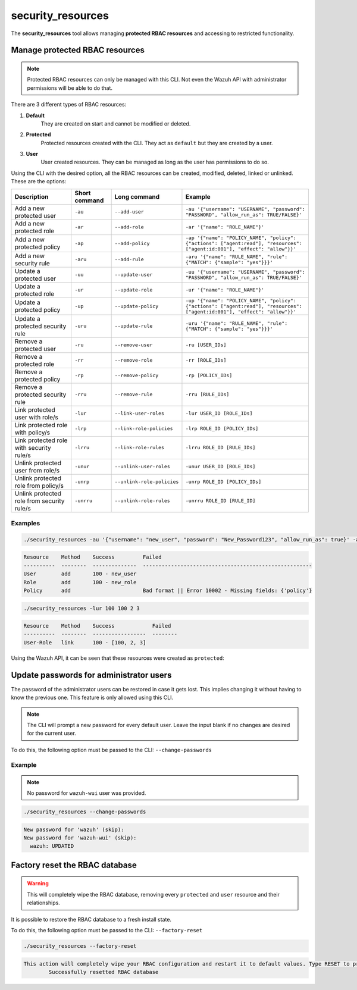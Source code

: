 .. Copyright (C) 2021 Wazuh, Inc.

.. _security_resources:

security_resources
==================

.. versionadded:: 4.2.0

The **security_resources** tool allows managing **protected RBAC resources** and accessing to restricted functionality.

Manage protected RBAC resources
^^^^^^^^^^^^^^^^^^^^^^^^^^^^^^^

.. note::
  Protected RBAC resources can only be managed with this CLI. Not even the Wazuh API with administrator permissions will be able to do that.

There are 3 different types of RBAC resources:

#. **Default**
    They are created on start and cannot be modified or deleted.

#. **Protected**
    Protected resources created with the CLI. They act as ``default`` but they are created by a user.

#. **User**
    User created resources. They can be managed as long as the user has permissions to do so.

Using the CLI with the desired option, all the RBAC resources can be created, modified, deleted, linked or unlinked. These are the options:


+--------------------------------------------+-------------------+----------------------------+----------------------------------------------------------------------------------------------------------------------------+
| **Description**                            | **Short command** | **Long command**           | **Example**                                                                                                                |
+--------------------------------------------+-------------------+----------------------------+----------------------------------------------------------------------------------------------------------------------------+
| Add a new protected user                   | ``-au``           | ``--add-user``             | ``-au '{"username": "USERNAME", "password": "PASSWORD", "allow_run_as": TRUE/FALSE}'``                                     |
+--------------------------------------------+-------------------+----------------------------+----------------------------------------------------------------------------------------------------------------------------+
| Add a new protected role                   | ``-ar``           | ``--add-role``             | ``-ar '{"name": "ROLE_NAME"}'``                                                                                            |
+--------------------------------------------+-------------------+----------------------------+----------------------------------------------------------------------------------------------------------------------------+
| Add a new protected policy                 | ``-ap``           | ``--add-policy``           | ``-ap '{"name": "POLICY_NAME", "policy": {"actions": ["agent:read"], "resources": ["agent:id:001"], "effect": "allow"}}'`` |
+--------------------------------------------+-------------------+----------------------------+----------------------------------------------------------------------------------------------------------------------------+
| Add a new security rule                    | ``-aru``          | ``--add-rule``             | ``-aru '{"name": "RULE_NAME", "rule": {"MATCH": {"sample": "yes"}}}'``                                                     |
+--------------------------------------------+-------------------+----------------------------+----------------------------------------------------------------------------------------------------------------------------+
| Update a protected user                    | ``-uu``           | ``--update-user``          | ``-uu '{"username": "USERNAME", "password": "PASSWORD", "allow_run_as": TRUE/FALSE}'``                                     |
+--------------------------------------------+-------------------+----------------------------+----------------------------------------------------------------------------------------------------------------------------+
| Update a protected role                    | ``-ur``           | ``--update-role``          | ``-ur '{"name": "ROLE_NAME"}'``                                                                                            |
+--------------------------------------------+-------------------+----------------------------+----------------------------------------------------------------------------------------------------------------------------+
| Update a protected policy                  | ``-up``           | ``--update-policy``        | ``-up '{"name": "POLICY_NAME", "policy": {"actions": ["agent:read"], "resources": ["agent:id:001"], "effect": "allow"}}'`` |
+--------------------------------------------+-------------------+----------------------------+----------------------------------------------------------------------------------------------------------------------------+
| Update a protected security rule           | ``-uru``          | ``--update-rule``          | ``-uru '{"name": "RULE_NAME", "rule": {"MATCH": {"sample": "yes"}}}'``                                                     |
+--------------------------------------------+-------------------+----------------------------+----------------------------------------------------------------------------------------------------------------------------+
| Remove a protected user                    | ``-ru``           | ``--remove-user``          | ``-ru [USER_IDs]``                                                                                                         |
+--------------------------------------------+-------------------+----------------------------+----------------------------------------------------------------------------------------------------------------------------+
| Remove a protected role                    | ``-rr``           | ``--remove-role``          | ``-rr [ROLE_IDs]``                                                                                                         |
+--------------------------------------------+-------------------+----------------------------+----------------------------------------------------------------------------------------------------------------------------+
| Remove a protected policy                  | ``-rp``           | ``--remove-policy``        | ``-rp [POLICY_IDs]``                                                                                                       |
+--------------------------------------------+-------------------+----------------------------+----------------------------------------------------------------------------------------------------------------------------+
| Remove a protected security rule           | ``-rru``          | ``--remove-rule``          | ``-rru [RULE_IDs]``                                                                                                        |
+--------------------------------------------+-------------------+----------------------------+----------------------------------------------------------------------------------------------------------------------------+
| Link protected user with role/s            | ``-lur``          | ``--link-user-roles``      | ``-lur USER_ID [ROLE_IDs]``                                                                                                |
+--------------------------------------------+-------------------+----------------------------+----------------------------------------------------------------------------------------------------------------------------+
| Link protected role with policy/s          | ``-lrp``          | ``--link-role-policies``   | ``-lrp ROLE_ID [POLICY_IDs]``                                                                                              |
+--------------------------------------------+-------------------+----------------------------+----------------------------------------------------------------------------------------------------------------------------+
| Link protected role with security rule/s   | ``-lrru``         | ``--link-role-rules``      | ``-lrru ROLE_ID [RULE_IDs]``                                                                                               |
+--------------------------------------------+-------------------+----------------------------+----------------------------------------------------------------------------------------------------------------------------+
| Unlink protected user from role/s          | ``-unur``         | ``--unlink-user-roles``    | ``-unur USER_ID [ROLE_IDs]``                                                                                               |
+--------------------------------------------+-------------------+----------------------------+----------------------------------------------------------------------------------------------------------------------------+
| Unlink protected role from policy/s        | ``-unrp``         | ``--unlink-role-policies`` | ``-unrp ROLE_ID [POLICY_IDs]``                                                                                             |
+--------------------------------------------+-------------------+----------------------------+----------------------------------------------------------------------------------------------------------------------------+
| Unlink protected role from security rule/s | ``-unrru``        | ``--unlink-role-rules``    | ``-unrru ROLE_ID [RULE_ID]``                                                                                               |
+--------------------------------------------+-------------------+----------------------------+----------------------------------------------------------------------------------------------------------------------------+

Examples
~~~~~~~~

.. code-block:: console

  ./security_resources -au '{"username": "new_user", "password": "New_Password123", "allow_run_as": true}' -ar '{"name": "new_role"}' -ap '{"name": "incomplete_policy"}'

.. code-block:: console
  :class: output

  Resource    Method    Success         Failed
  ----------  --------  --------------  ------------------------------------------------------
  User        add       100 - new_user
  Role        add       100 - new_role
  Policy      add                       Bad format || Error 10002 - Missing fields: {'policy'}

.. code-block:: console

  ./security_resources -lur 100 100 2 3

.. code-block:: console
  :class: output

  Resource    Method    Success            Failed
  ----------  --------  -----------------  --------
  User-Role   link      100 - [100, 2, 3]

Using the Wazuh API, it can be seen that these resources were created as ``protected``:

.. code-block:: json
  :class: output
  :emphasize-lines: 23-31

  {
    "data": {
      "affected_items": [
        {
          "id": 1,
          "username": "wazuh",
          "allow_run_as": true,
          "roles": [
            1
          ],
          "resource_type": "default"
        },
        {
          "id": 2,
          "username": "wazuh-wui",
          "allow_run_as": true,
          "roles": [
            1
          ],
          "resource_type": "default"
        },
        {
          "id": 100,
          "username": "new_user",
          "allow_run_as": true,
          "roles": [
            100,
            2,
            3
          ],
          "resource_type": "protected"
        }
      ],
      "total_affected_items": 3,
      "total_failed_items": 0,
      "failed_items": []
    },
    "message": "All specified users were returned",
    "error": 0
  }

Update passwords for administrator users
^^^^^^^^^^^^^^^^^^^^^^^^^^^^^^^^^^^^^^^^

The password of the administrator users can be restored in case it gets lost. This implies changing it without having to know the previous one. This feature is only allowed using this CLI. 

.. note:: The CLI will prompt a new password for every default user. Leave the input blank if no changes are desired for the current user.

To do this, the following option must be passed to the CLI: ``--change-passwords``

Example
~~~~~~~

.. note:: No password for ``wazuh-wui`` user was provided.

.. code-block:: console

  ./security_resources --change-passwords

.. code-block:: console
  :class: output

  New password for 'wazuh' (skip): 
  New password for 'wazuh-wui' (skip): 
    wazuh: UPDATED

Factory reset the RBAC database
^^^^^^^^^^^^^^^^^^^^^^^^^^^^^^^

.. warning:: This will completely wipe the RBAC database, removing every ``protected`` and ``user`` resource and their relationships.

It is possible to restore the RBAC database to a fresh install state.

To do this, the following option must be passed to the CLI: ``--factory-reset``

.. code-block:: console

  ./security_resources --factory-reset

.. code-block:: console
  :class: output

  This action will completely wipe your RBAC configuration and restart it to default values. Type RESET to proceed: RESET
	  Successfully resetted RBAC database
